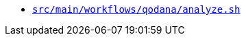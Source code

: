 * `xref:AUTO-GENERATED:bash-docs/src/main/workflows/qodana/analyze-sh.adoc[src/main/workflows/qodana/analyze.sh]`
